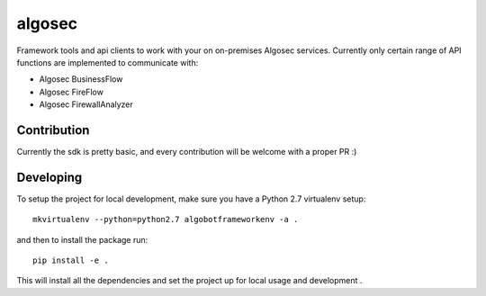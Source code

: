 algosec
=======

Framework tools and api clients to work with your on on-premises Algosec services.
Currently only certain range of API functions are implemented to communicate with:

* Algosec BusinessFlow
* Algosec FireFlow
* Algosec FirewallAnalyzer

Contribution
------------

Currently the sdk is pretty basic, and every contribution will be welcome with a proper PR :)

Developing
----------

To setup the project for local development, make sure you have a Python 2.7 virtualenv setup::

    mkvirtualenv --python=python2.7 algobotframeworkenv -a .

and then to install the package run::

    pip install -e .

This will install all the dependencies and set the project up for local usage and development .



